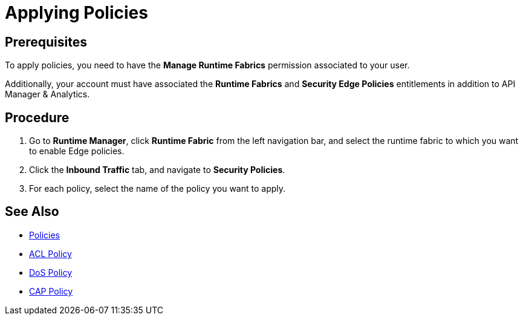 = Applying Policies

== Prerequisites

To apply policies, you need to have the *Manage Runtime Fabrics* permission associated to your user.

Additionally, your account must have associated the *Runtime Fabrics* and *Security Edge Policies* entitlements in addition to API Manager & Analytics.

== Procedure

. Go to *Runtime Manager*, click *Runtime Fabric* from the left navigation bar, and select the runtime fabric to which you want to enable Edge policies.
. Click the *Inbound Traffic* tab, and navigate to *Security Policies*.
. For each policy, select the name of the policy you want to apply.

== See Also

* xref:index-policies.adoc[Policies]
* xref:acl-policy.adoc[ACL Policy]
* xref:dos-policy.adoc[DoS Policy]
* xref:cap-policy.adoc[CAP Policy]

